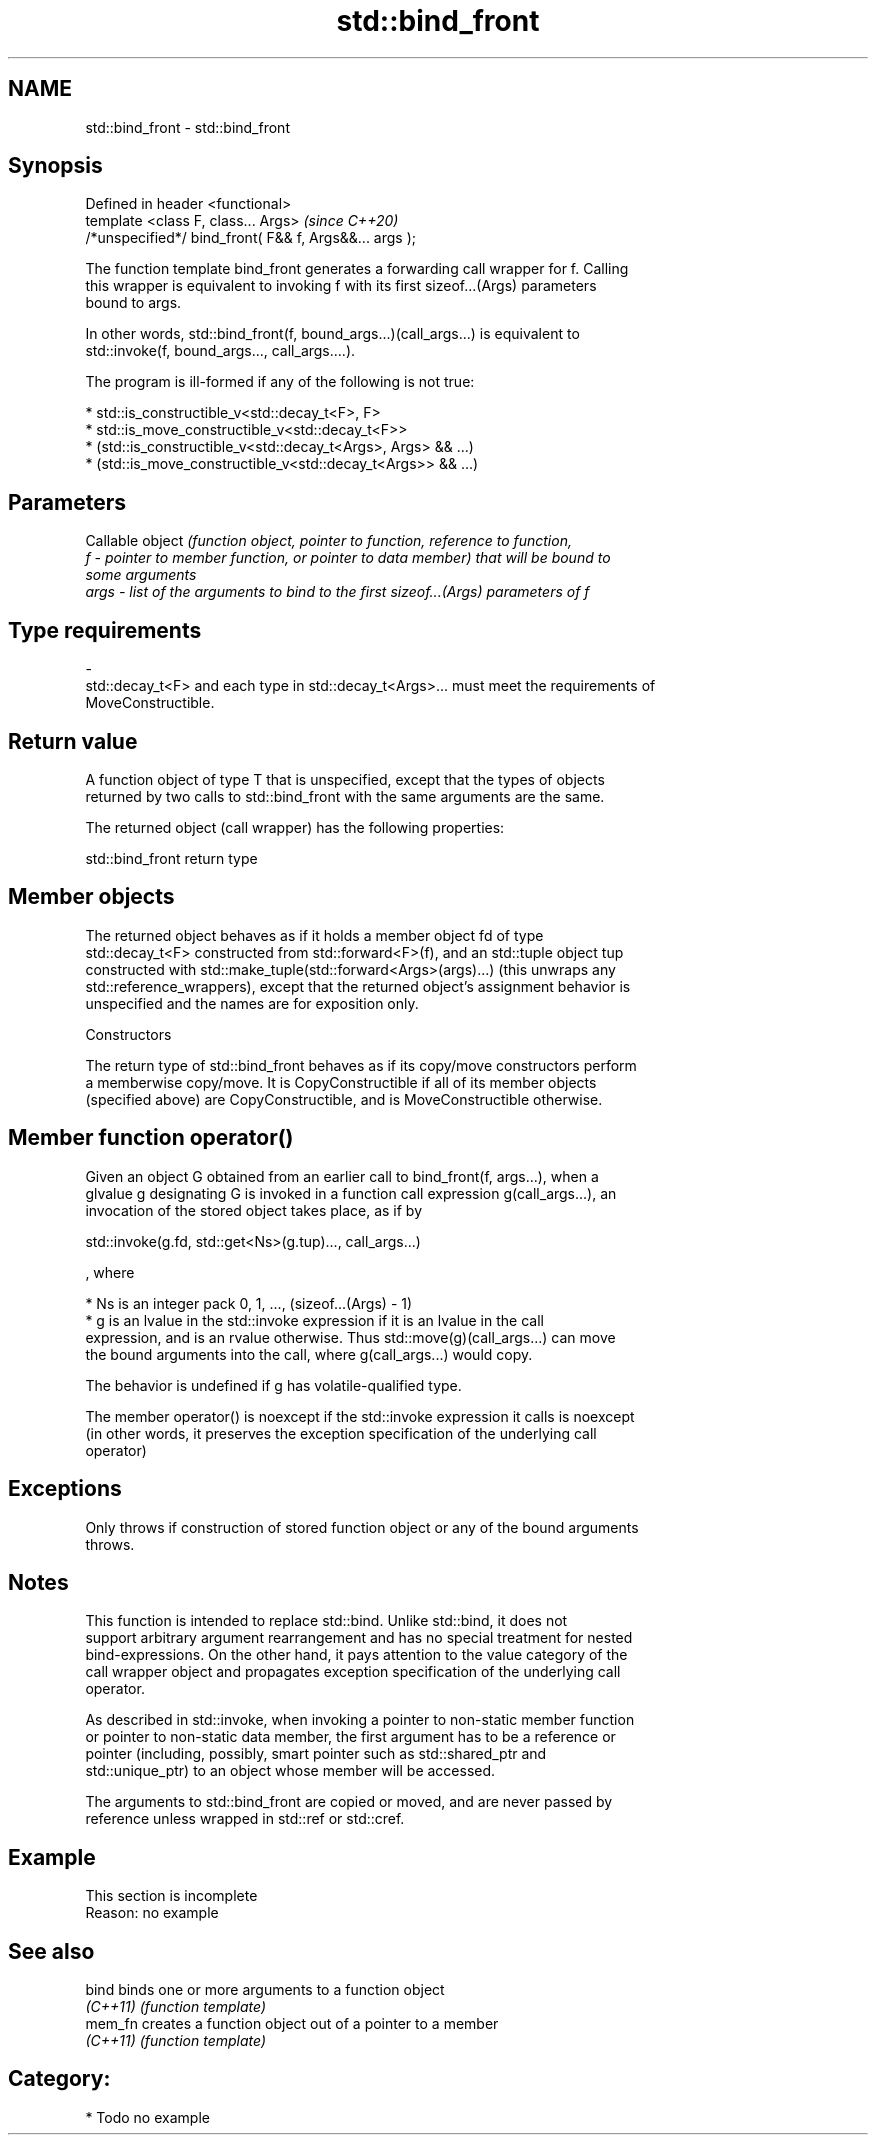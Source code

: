 .TH std::bind_front 3 "2020.11.17" "http://cppreference.com" "C++ Standard Libary"
.SH NAME
std::bind_front \- std::bind_front

.SH Synopsis
   Defined in header <functional>
   template <class F, class... Args>                     \fI(since C++20)\fP
   /*unspecified*/ bind_front( F&& f, Args&&... args );

   The function template bind_front generates a forwarding call wrapper for f. Calling
   this wrapper is equivalent to invoking f with its first sizeof...(Args) parameters
   bound to args.

   In other words, std::bind_front(f, bound_args...)(call_args...) is equivalent to
   std::invoke(f, bound_args..., call_args....).

   The program is ill-formed if any of the following is not true:

     * std::is_constructible_v<std::decay_t<F>, F>
     * std::is_move_constructible_v<std::decay_t<F>>
     * (std::is_constructible_v<std::decay_t<Args>, Args> && ...)
     * (std::is_move_constructible_v<std::decay_t<Args>> && ...)

.SH Parameters

          Callable object \fI\fI(function\fP object, pointer to function, reference to function,\fP
   f    - pointer to member function, or pointer to data member) that will be bound to
          some arguments
   args - list of the arguments to bind to the first sizeof...(Args) parameters of f
.SH Type requirements
   -
   std::decay_t<F> and each type in std::decay_t<Args>... must meet the requirements of
   MoveConstructible.

.SH Return value

   A function object of type T that is unspecified, except that the types of objects
   returned by two calls to std::bind_front with the same arguments are the same.

   The returned object (call wrapper) has the following properties:

std::bind_front return type

.SH Member objects

   The returned object behaves as if it holds a member object fd of type
   std::decay_t<F> constructed from std::forward<F>(f), and an std::tuple object tup
   constructed with std::make_tuple(std::forward<Args>(args)...) (this unwraps any
   std::reference_wrappers), except that the returned object's assignment behavior is
   unspecified and the names are for exposition only.

    Constructors

   The return type of std::bind_front behaves as if its copy/move constructors perform
   a memberwise copy/move. It is CopyConstructible if all of its member objects
   (specified above) are CopyConstructible, and is MoveConstructible otherwise.

.SH Member function operator()

   Given an object G obtained from an earlier call to bind_front(f, args...), when a
   glvalue g designating G is invoked in a function call expression g(call_args...), an
   invocation of the stored object takes place, as if by

 std::invoke(g.fd, std::get<Ns>(g.tup)..., call_args...)

   , where

     * Ns is an integer pack 0, 1, ..., (sizeof...(Args) - 1)
     * g is an lvalue in the std::invoke expression if it is an lvalue in the call
       expression, and is an rvalue otherwise. Thus std::move(g)(call_args...) can move
       the bound arguments into the call, where g(call_args...) would copy.

   The behavior is undefined if g has volatile-qualified type.

   The member operator() is noexcept if the std::invoke expression it calls is noexcept
   (in other words, it preserves the exception specification of the underlying call
   operator)

.SH Exceptions

   Only throws if construction of stored function object or any of the bound arguments
   throws.

.SH Notes

   This function is intended to replace std::bind. Unlike std::bind, it does not
   support arbitrary argument rearrangement and has no special treatment for nested
   bind-expressions. On the other hand, it pays attention to the value category of the
   call wrapper object and propagates exception specification of the underlying call
   operator.

   As described in std::invoke, when invoking a pointer to non-static member function
   or pointer to non-static data member, the first argument has to be a reference or
   pointer (including, possibly, smart pointer such as std::shared_ptr and
   std::unique_ptr) to an object whose member will be accessed.

   The arguments to std::bind_front are copied or moved, and are never passed by
   reference unless wrapped in std::ref or std::cref.

.SH Example

    This section is incomplete
    Reason: no example

.SH See also

   bind    binds one or more arguments to a function object
   \fI(C++11)\fP \fI(function template)\fP 
   mem_fn  creates a function object out of a pointer to a member
   \fI(C++11)\fP \fI(function template)\fP 

.SH Category:

     * Todo no example
